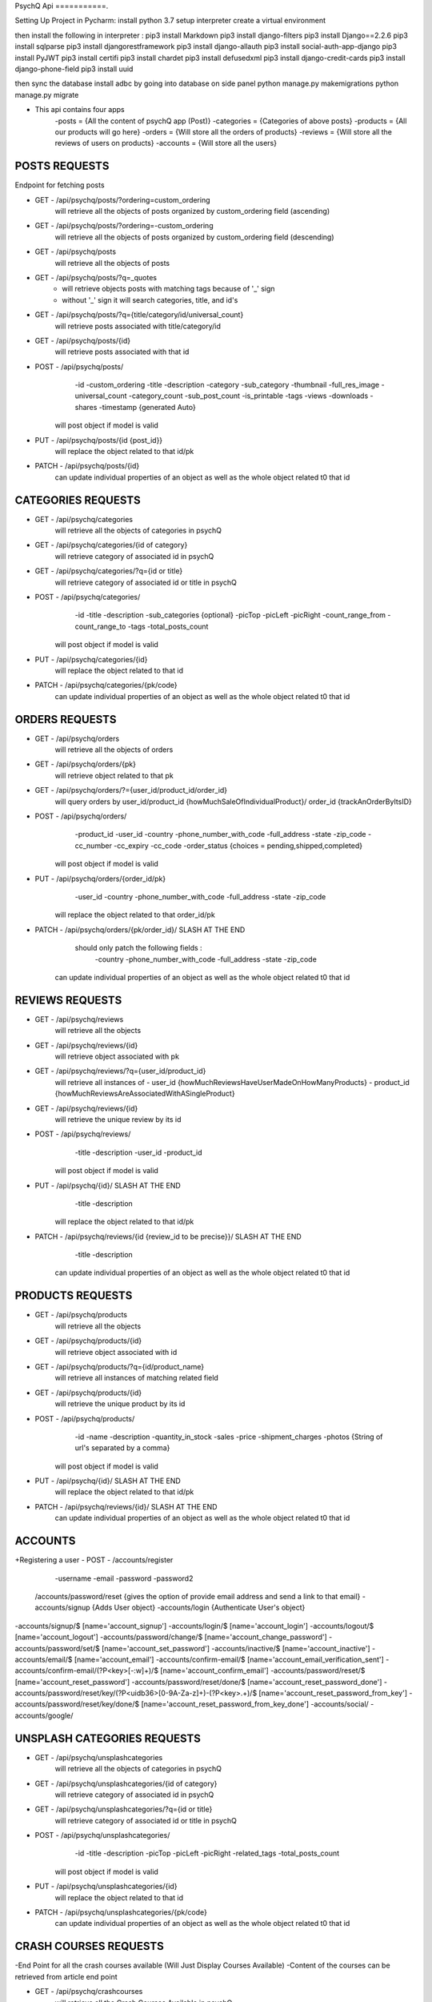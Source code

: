 PsychQ Api
===========.

Setting Up Project in Pycharm:
install python 3.7
setup interpreter
create a virtual environment

then install the following in interpreter :
pip3 install Markdown
pip3 install django-filters
pip3 install Django==2.2.6
pip3 install sqlparse
pip3 install djangorestframework
pip3 install django-allauth
pip3 install social-auth-app-django
pip3 install PyJWT
pip3 install certifi
pip3 install chardet
pip3 install defusedxml
pip3 install django-credit-cards
pip3 install django-phone-field
pip3 install uuid

then sync the database
install adbc by going into database on side panel
python manage.py makemigrations
python manage.py migrate

+ This api contains four apps
    -posts = {All the content of psychQ app (Post)}
    -categories = {Categories of above posts}
    -products = {All our products will go here}
    -orders = {Will store all the orders of products}
    -reviews = {Will store all the reviews of users on products}
    -accounts = {Will store all the users}



POSTS REQUESTS
=========

Endpoint for fetching posts

+ GET - /api/psychq/posts/?ordering=custom_ordering
        will retrieve all the objects of posts organized by custom_ordering field (ascending)

+ GET - /api/psychq/posts/?ordering=-custom_ordering
        will retrieve all the objects of posts organized by custom_ordering field (descending)

+ GET - /api/psychq/posts
        will retrieve all the objects of posts

+ GET - /api/psychq/posts/?q=_quotes
        - will retrieve objects posts with matching tags because of '_' sign
        - without '_' sign it will search categories, title, and id's

+ GET - /api/psychq/posts/?q={title/category/id/universal_count}
        will retrieve posts associated with title/category/id

+ GET - /api/psychq/posts/{id}
        will retrieve posts associated with that id

+ POST - /api/psychq/posts/
            -id
            -custom_ordering
            -title
            -description
            -category
            -sub_category
            -thumbnail
            -full_res_image
            -universal_count
            -category_count
            -sub_post_count
            -is_printable
            -tags
            -views
            -downloads
            -shares
            -timestamp {generated Auto}
        will post object if model is valid

+ PUT - /api/psychq/posts/{id {post_id}}
        will replace the object related to that id/pk

+ PATCH - /api/psychq/posts/{id}
        can update individual properties of an object
        as well as the whole object related t0 that id


CATEGORIES REQUESTS
=========

+ GET - /api/psychq/categories
        will retrieve all the objects of categories in psychQ

+ GET - /api/psychq/categories/{id of category}
        will retrieve category of associated id in psychQ

+ GET - /api/psychq/categories/?q={id or title}
        will retrieve category of associated id or title in psychQ

+ POST - /api/psychq/categories/
            -id
            -title
            -description
            -sub_categories {optional}
            -picTop
            -picLeft
            -picRight
            -count_range_from
            -count_range_to
            -tags
            -total_posts_count

        will post object if model is valid

+ PUT - /api/psychq/categories/{id}
        will replace the object related to that id

+ PATCH - /api/psychq/categories/{pk/code}
        can update individual properties of an object
        as well as the whole object related t0 that id


ORDERS REQUESTS
=========

+ GET - /api/psychq/orders
        will retrieve all the objects of orders

+ GET - /api/psychq/orders/{pk}
        will retrieve object related to that pk

+ GET - /api/psychq/orders/?={user_id/product_id/order_id}
        will query orders by user_id/product_id {howMuchSaleOfIndividualProduct}/
        order_id {trackAnOrderByItsID}

+ POST - /api/psychq/orders/
            -product_id
            -user_id
            -country
            -phone_number_with_code
            -full_address
            -state
            -zip_code
            -cc_number
            -cc_expiry
            -cc_code
            -order_status {choices = pending,shipped,completed}

        will post object if model is valid

+ PUT - /api/psychq/orders/{order_id/pk}
                -user_id
                -country
                -phone_number_with_code
                -full_address
                -state
                -zip_code

        will replace the object related to that order_id/pk

+ PATCH - /api/psychq/orders/{pk/order_id}/ SLASH AT THE END
            should only patch the following fields :
                -country
                -phone_number_with_code
                -full_address
                -state
                -zip_code
        can update individual properties of an object
        as well as the whole object related t0 that id


REVIEWS REQUESTS
=========

+ GET - /api/psychq/reviews
        will retrieve all the objects

+ GET - /api/psychq/reviews/{id}
        will retrieve object associated with pk

+ GET - /api/psychq/reviews/?q={user_id/product_id}
        will retrieve all instances of
        - user_id {howMuchReviewsHaveUserMadeOnHowManyProducts}
        - product_id {howMuchReviewsAreAssociatedWithASingleProduct}

+ GET - /api/psychq/reviews/{id}
        will retrieve the unique review by its id

+ POST - /api/psychq/reviews/
            -title
            -description
            -user_id
            -product_id
        will post object if model is valid

+ PUT - /api/psychq/{id}/  SLASH AT THE END
            -title
            -description
        will replace the object related to that id/pk

+ PATCH - /api/psychq/reviews/{id {review_id to be precise}}/  SLASH AT THE END
            -title
            -description
        can update individual properties of an object
        as well as the whole object related t0 that id

PRODUCTS REQUESTS
===================


+ GET - /api/psychq/products
        will retrieve all the objects

+ GET - /api/psychq/products/{id}
        will retrieve object associated with id

+ GET - /api/psychq/products/?q={id/product_name}
        will retrieve all instances of matching related field

+ GET - /api/psychq/products/{id}
        will retrieve the unique product by its id

+ POST - /api/psychq/products/
            -id
            -name
            -description
            -quantity_in_stock
            -sales
            -price
            -shipment_charges
            -photos {String of url's separated by a comma}
        will post object if model is valid

+ PUT - /api/psychq/{id}/  SLASH AT THE END
        will replace the object related to that id/pk

+ PATCH - /api/psychq/reviews/{id}/  SLASH AT THE END
        can update individual properties of an object
        as well as the whole object related t0 that id

ACCOUNTS
=========

+Registering a user
- POST - /accounts/register
            -username
            -email
            -password
            -password2


    /accounts/password/reset {gives the option of provide email address and send a link to that email}
    -accounts/signup   {Adds User object}
    -accounts/login    {Authenticate User's object}


-accounts/signup/$ [name='account_signup']
-accounts/login/$ [name='account_login']
-accounts/logout/$ [name='account_logout']
-accounts/password/change/$ [name='account_change_password']
-accounts/password/set/$ [name='account_set_password']
-accounts/inactive/$ [name='account_inactive']
-accounts/email/$ [name='account_email']
-accounts/confirm-email/$ [name='account_email_verification_sent']
-accounts/confirm-email/(?P<key>[-:\w]+)/$ [name='account_confirm_email']
-accounts/password/reset/$ [name='account_reset_password']
-accounts/password/reset/done/$ [name='account_reset_password_done']
-accounts/password/reset/key/(?P<uidb36>[0-9A-Za-z]+)-(?P<key>.+)/$ [name='account_reset_password_from_key']
-accounts/password/reset/key/done/$ [name='account_reset_password_from_key_done']
-accounts/social/
-accounts/google/


UNSPLASH CATEGORIES REQUESTS
============================

+ GET - /api/psychq/unsplashcategories
        will retrieve all the objects of categories in psychQ

+ GET - /api/psychq/unsplashcategories/{id of category}
        will retrieve category of associated id in psychQ

+ GET - /api/psychq/unsplashcategories/?q={id or title}
        will retrieve category of associated id or title in psychQ

+ POST - /api/psychq/unsplashcategories/
            -id
            -title
            -description
            -picTop
            -picLeft
            -picRight
            -related_tags
            -total_posts_count

        will post object if model is valid

+ PUT - /api/psychq/unsplashcategories/{id}
        will replace the object related to that id

+ PATCH - /api/psychq/unsplashcategories/{pk/code}
        can update individual properties of an object
        as well as the whole object related t0 that id

CRASH COURSES REQUESTS
============================
-End Point for all the crash courses available (Will Just Display Courses Available)
-Content of the courses can be retrieved from article end point

+ GET - /api/psychq/crashcourses
        will retrieve all the Crash Courses Available in psychQ

+ GET - /api/psychq/crashcourses/{id of Crash Course}
        will retrieve Crash Course of associated id in psychQ

+ GET - /api/psychq/crashcourses/?q={id or title}
        will retrieve Crash Course of associated id or title in psychQ

+ POST - /api/psychq/unsplashcategories/
            -id
            -title
            -description
            -picTop
            -picLeft
            -picRight
            -count_range_from
            -count_range_to
            -first_article_url
            -last_article_url
            -tags
            -total_articles_count

        will post object if model is valid

+ PUT - /api/psychq/crashcourses/{id}
        will replace the object related to that id

+ PATCH - /api/psychq/crashcourses/{pk/code}
        can update individual properties of an object
        as well as the whole object related t0 that id


ARTICLES REQUESTS
=========

+ GET - /api/psychq/articles/?ordering=custom_ordering
        will retrieve all the objects of articles organized by custom_ordering field (ascending)

+ GET - /api/psychq/articles/?ordering=-custom_ordering
        will retrieve all the objects of articles organized by custom_ordering field (descending)

+ GET - /api/psychq/articles
        will retrieve all the objects of articles

+ GET - /api/psychq/articles/?q=_quotes
        - will retrieve objects of articles with matching tags because of '_' sign
        - without '_' sign it will search parent_course, title, and id's

+ GET - /api/psychq/articles/?q={title/parent_course/id/universal_count}
        will retrieve posts associated with title/parent_course/id

+ GET - /api/psychq/articles/{id}
        will retrieve article associated with that id

+ POST - /api/psychq/articles/
            -id
            -custom_ordering
            -title
            -description
            -article_content
            -parent_course
            -source
            -est_time
            -thumbnail
            -full_res_image
            -universal_count
            -course_count
            -tags
            -reads
            -downloads
            -shares
            -timestamp {generated Auto}
        will post object if model is valid

+ PUT - /api/psychq/articles/{id {article_id}}
        will replace the object related to that id/pk

+ PATCH - /api/psychq/articles/{id}
        can update individual properties of an object
        as well as the whole object related t0 that id

